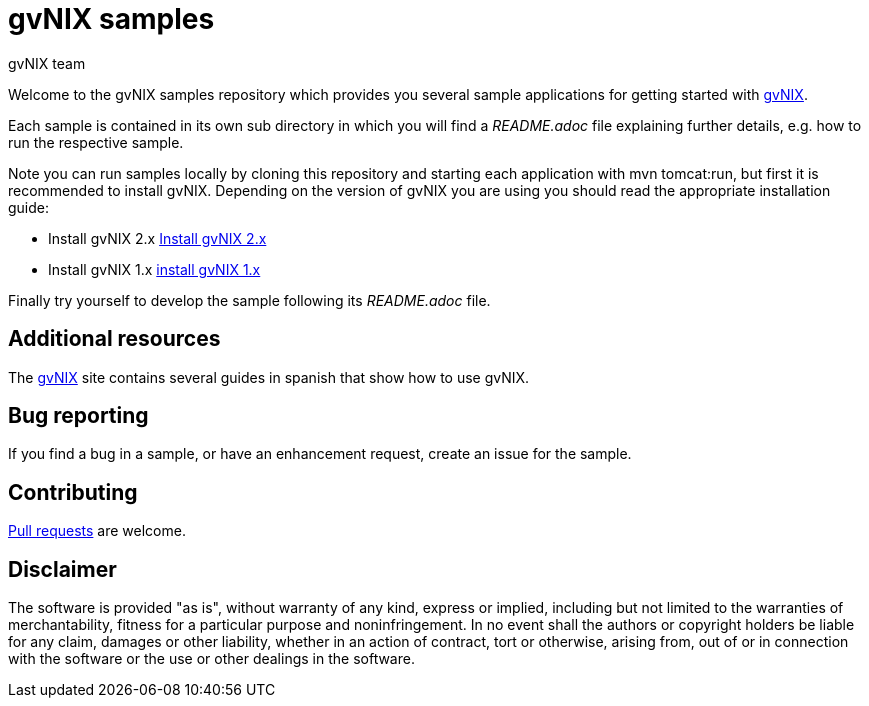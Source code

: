 = gvNIX samples
gvNIX team
:page-layout: base
:homepage: http://gvnix.org
:googlecode: http://code.google.com/p/gvnix/

Welcome to the gvNIX samples repository which provides you several sample 
applications for getting started with {homepage}[gvNIX]. 

Each sample is contained in its own sub directory in which you will
find a _README.adoc_ file explaining further details, e.g. how to run the 
respective sample.

Note you can run samples locally by cloning this repository and starting each 
application with +mvn tomcat:run+, but first it is recommended to install
gvNIX. Depending on the version of gvNIX you are using you should read 
the appropriate installation guide:

* Install gvNIX 2.x link:INSTALL-gvNIX-2.x.adoc[Install gvNIX 2.x]
* Install gvNIX 1.x link:INSTALL-gvNIX-1.x.adoc[install gvNIX 1.x]

Finally try yourself to develop the sample following its _README.adoc_ file.

== Additional resources

The {homepage}[gvNIX] site contains several guides in spanish that show how to 
use gvNIX.

== Bug reporting

If you find a bug in a sample, or have an enhancement request, create an issue 
for the sample.

== Contributing

http://help.github.com/send-pull-requests[Pull requests] are welcome.

==  Disclaimer

The software is provided "as is", without warranty of any kind, express or 
implied, including but not limited to the warranties of merchantability, 
fitness for a particular purpose and noninfringement. In no event shall the 
authors or copyright holders be liable for any claim, damages or other 
liability, whether in an action of contract, tort or otherwise, arising from, 
out of or in connection with the software or the use or other dealings in the 
software.

